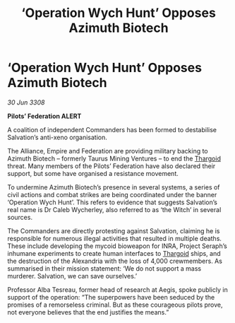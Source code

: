 :PROPERTIES:
:ID:       1b1f5f50-e035-471a-a932-d27b81e54584
:END:
#+title: ‘Operation Wych Hunt’ Opposes Azimuth Biotech
#+filetags: :galnet:

* ‘Operation Wych Hunt’ Opposes Azimuth Biotech

/30 Jun 3308/

*Pilots’ Federation ALERT* 

A coalition of independent Commanders has been formed to destabilise Salvation’s anti-xeno organisation. 

The Alliance, Empire and Federation are providing military backing to Azimuth Biotech – formerly Taurus Mining Ventures – to end the [[id:09343513-2893-458e-a689-5865fdc32e0a][Thargoid]] threat. Many members of the Pilots’ Federation have also declared their support, but some have organised a resistance movement. 

To undermine Azimuth Biotech’s presence in several systems, a series of civil actions and combat strikes are being coordinated under the banner ‘Operation Wych Hunt’. This refers to evidence that suggests Salvation’s real name is Dr Caleb Wycherley, also referred to as ‘the Witch’ in several sources. 

The Commanders are directly protesting against Salvation, claiming he is responsible for numerous illegal activities that resulted in multiple deaths. These include developing the mycoid bioweapon for INRA, Project Seraph’s inhumane experiments to create human interfaces to [[id:09343513-2893-458e-a689-5865fdc32e0a][Thargoid]] ships, and the destruction of the Alexandria with the loss of 4,000 crewmembers. As summarised in their mission statement: ‘We do not support a mass murderer. Salvation, we can save ourselves.’ 

Professor Alba Tesreau, former head of research at Aegis, spoke publicly in support of the operation: “The superpowers have been seduced by the promises of a remorseless criminal. But as these courageous pilots prove, not everyone believes that the end justifies the means.”

